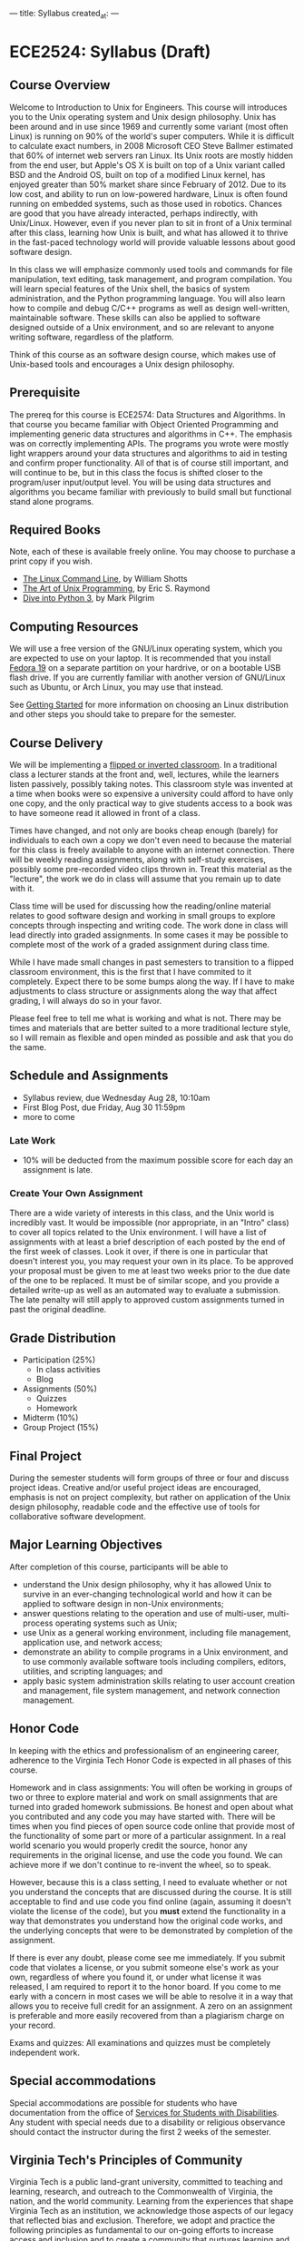 ---
title: Syllabus
created_at: 
---

* ECE2524: Syllabus (Draft)
** Course Overview
Welcome to Introduction to Unix for Engineers. This course will
introduces you to the Unix operating system and Unix design
philosophy. Unix has been around and in use since 1969 and currently
some variant (most often Linux) is running on 90% of the world's super
computers. While it is difficult to calculate exact numbers, in 2008
Microsoft CEO Steve Ballmer estimated that 60% of internet web servers
ran Linux. Its Unix roots are mostly hidden from the end user, but
Apple's OS X is built on top of a Unix variant called BSD and the
Android OS, built on top of a modified Linux kernel, has enjoyed
greater than 50% market share since February of 2012. Due to its low
cost, and ability to run on low-powered hardware, Linux is often found
running on embedded systems, such as those used in robotics. Chances
are good that you have already interacted, perhaps indirectly, with
Unix/Linux. However, even if you never plan to sit in front of a Unix
terminal after this class, learning how Unix is built, and what has
allowed it to thrive in the fast-paced technology world will provide
valuable lessons about good software design.

In this class we will emphasize commonly used tools and commands for
file manipulation, text editing, task management, and program
compilation. You will learn special features of the Unix shell, the
basics of system administration, and the Python programming
language. You will also learn how to compile and debug C/C++ programs
as well as design well-written, maintainable software. These skills
can also be applied to software designed outside of a Unix
environment, and so are relevant to anyone writing software,
regardless of the platform.

Think of this course as an software design course, which makes use of
Unix-based tools and encourages a Unix design philosophy.

** Prerequisite
   The prereq for this course is ECE2574: Data Structures and
Algorithms. In that course you became familiar with Object Oriented
Programming and implementing generic data structures and algorithms in
C++.  The emphasis was on correctly implementing APIs. The programs
you wrote were mostly light wrappers around your data structures and
algorithms to aid in testing and confirm proper functionality. All of
that is of course still important, and will continue to be, but in
this class the focus is shifted closer to the program/user
input/output level.  You will be using data structures and algorithms
you became familiar with previously to build small but functional
stand alone programs.

** Required Books
   Note, each of these is available freely online. You may choose to
   purchase a print copy if you wish.

   - [[http://linuxcommand.org/tlcl.php][The Linux Command Line]], by William Shotts 
   - [[http://catb.org/esr/writings/taoup/][The Art of Unix Programming]], by Eric S. Raymond
   - [[http://www.diveinto.org/python3/][Dive into Python 3]], by Mark Pilgrim
** Computing Resources
We will use a free version of the GNU/Linux operating system, which
you are expected to use on your laptop. It is recommended that you
install [[http://fedoraproject.org/][Fedora 19]] on a separate partition on your hardrive, or on a
bootable USB flash drive.  If you are currently familiar with another
version of GNU/Linux such as Ubuntu, or Arch Linux, you may use that
instead.

See [[/getting_started/][Getting Started]] for more information on choosing an Linux
distribution and other steps you should take to prepare for the
semester.

** Course Delivery
We will be implementing a [[http://www.insidehighered.com/blogs/hack-higher-education/top-ed-tech-trends-2012-flipped-classroom][flipped or inverted classroom]]. In a
traditional class a lecturer stands at the front and, well, lectures,
while the learners listen passively, possibly taking notes.  This
classroom style was invented at a time when books were so expensive a
university could afford to have only one copy, and the only practical
way to give students access to a book was to have someone read it
allowed in front of a class.

Times have changed, and not only are books cheap enough (barely) for
individuals to each own a copy we don't even need to because the
material for this class is freely available to anyone with an internet
connection. There will be weekly reading assignments, along with
self-study exercises, possibly some pre-recorded video clips thrown
in. Treat this material as the "lecture", the work we do in class will
assume that you remain up to date with it.

Class time will be used for discussing how the reading/online material
relates to good software design and working in small groups to explore
concepts through inspecting and writing code. The work done in class
will lead directly into graded assignments. In some cases it may be
possible to complete most of the work of a graded assignment during
class time.

While I have made small changes in past semesters to transition to a
flipped classroom environment, this is the first that I have commited
to it completely.  Expect there to be some bumps along the way. If I
have to make adjustments to class structure or assignments along the
way that affect grading, I will always do so in your favor. 

Please feel free to tell me what is working and what is not. There may
be times and materials that are better suited to a more traditional
lecture style, so I will remain as flexible and open minded as
possible and ask that you do the same.

** Schedule and Assignments   
  - Syllabus review, due Wednesday Aug 28, 10:10am 
  - First Blog Post, due Friday, Aug 30 11:59pm
  - more to come
*** Late Work
   - 10% will be deducted from the maximum possible score for each day an assignment is late.
*** Create Your Own Assignment
   There are a wide variety of interests in this class, and the Unix
   world is incredibly vast.  It would be impossible (nor appropriate,
   in an "Intro" class) to cover all topics related to the Unix
   environment.  I will have a list of assignments with at least a
   brief description of each posted by the end of the first week of
   classes. Look it over, if there is one in particular that doesn't
   interest you, you may request your own in its place. To be approved
   your proposal must be given to me at least two weeks prior to the
   due date of the one to be replaced. It must be of similar scope,
   and you provide a detailed write-up as well as an automated way to
   evaluate a submission. The late penalty will still apply to
   approved custom assignments turned in past the original deadline.
 
** Grade Distribution
- Participation (25%)
  + In class activities
  + Blog
- Assignments (50%)
  + Quizzes
  + Homework

- Midterm (10%)
- Group Project (15%)

** Final Project
   During the semester students will form groups of three or four and discuss project ideas. Creative and/or useful project ideas are encouraged, emphasis is not on project complexity, but rather on application of the Unix design philosophy, readable code and the effective use of tools for collaborative software development.

** Major Learning Objectives
After completion of this course, participants will be able to

- understand the Unix design philosophy, why it has allowed Unix to survive in an ever-changing technological world and how it can be applied to software design in non-Unix environments;
- answer questions relating to the operation and use of multi-user, multi-process operating systems such as Unix;
- use Unix as a general working environment, including file management, application use, and network access;
- demonstrate an ability to compile programs in a Unix environment, and to use commonly available software tools including compilers, editors, utilities, and scripting languages; and
- apply basic system administration skills relating to user account creation and management, file system management, and network connection management.

** Honor Code
In keeping with the ethics and professionalism of an engineering
career, adherence to the Virginia Tech Honor Code is expected in all
phases of this course.

Homework and in class assignments: You will often be working in groups
of two or three to explore material and work on small assignments that
are turned into graded homework submissions. Be honest and open about
what you contributed and any code you may have started with.  There
will be times when you find pieces of open source code online that
provide most of the functionality of some part or more of a particular
assignment. In a real world scenario you would properly credit the
source, honor any requirements in the original license, and use the
code you found. We can achieve more if we don't continue to re-invent
the wheel, so to speak.

However, because this is a class setting, I need to evaluate whether
or not you understand the concepts that are discussed during the
course.  It is still acceptable to find and use code you find online
(again, assuming it doesn't violate the license of the code), but
you *must* extend the functionality in a way that demonstrates you
understand how the original code works, and the underlying concepts
that were to be demonstrated by completion of the assignment.

If there is ever any doubt, please come see me immediately. If you
submit code that violates a license, or you submit someone else's work
as your own, regardless of where you found it, or under what license
it was released, I am required to report it to the honor board. If you
come to me early with a concern in most cases we will be able to
resolve it in a way that allows you to receive full credit for an
assignment. A zero on an assignment is preferable and more easily
recovered from than a plagiarism charge on your record.

Exams and quizzes: All examinations and quizzes must be completely
independent work.

** Special accommodations

Special accommodations are possible for students who have
documentation from the office of [[http://www.ssd.vt.edu][Services for Students with
Disabilities]]. Any student with special needs due to a disability or
religious observance should contact the instructor during the first 2
weeks of the semester.

** Virginia Tech's Principles of Community
   Virginia Tech is a public land-grant university, committed to teaching and learning, research, and outreach to the Commonwealth of Virginia, the nation, and the world community. Learning from the experiences that shape Virginia Tech as an institution, we acknowledge those aspects of our legacy that reflected bias and exclusion. Therefore, we adopt and practice the following principles as fundamental to our on-going efforts to increase access and inclusion and to create a community that nurtures learning and growth for all of its members:

   - We affirm the inherent dignity and value of every person and strive to maintain a climate for work and learning based on mutual respect and understanding.
   - We affirm the right of each person to express thoughts and opinions freely. We encourage open expression within a climate of civility, sensitivity, and mutual respect.
   - We affirm the value of human diversity because it enriches our lives and the University. We acknowledge and respect our differences while affirming our common humanity.
   - We reject all forms of prejudice and discrimination, including those based on age, color, disability, gender, national origin, political affiliation, race, religion, sexual orientation, and veteran status. We take individual and collective responsibility for helping to eliminate bias and discrimination and for increasing our own understanding of these issues through education, training, and interaction with others.
   - We pledge our collective commitment to these principles in the spirit of the Virginia Tech motto of Ut Prosim (That I May Serve). (see )

** Safe Zone
Though I am *not* a registered [[http://www.mps.vt.edu/lgbtq/safezone/][Safe Zone]] (I have not completed the
required training to claim that status), it is my goal to provide a
safe, inclusive environment in which to learn. If you are ever made to
feel uncomfortable or unsafe (for *any* reason) in this class, or any
other, please bring it to my attention. If I am unable to personally
help or resolve an issue I can direct you to someone more capable and
will never divulge anything you tell me in confidence to another party
without your permission (unless required to do so by law).
